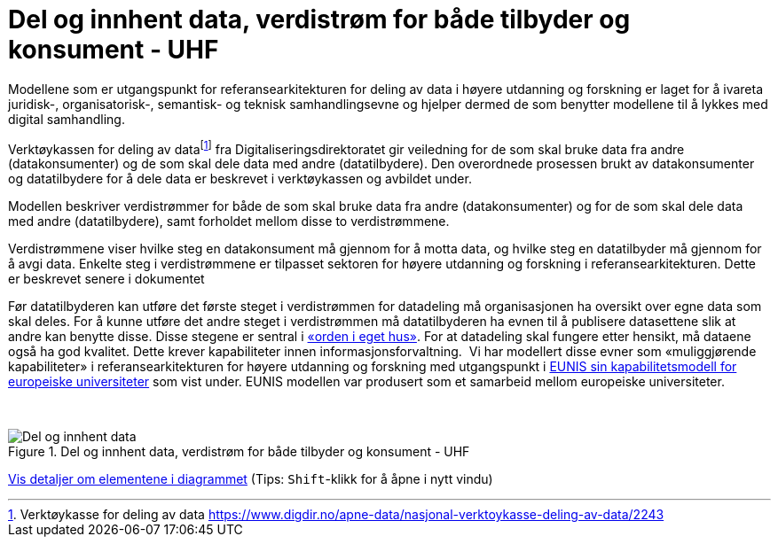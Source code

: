 = Del og innhent data, verdistrøm for både tilbyder og konsument - UHF
:wysiwig_editing: 1
ifeval::[{wysiwig_editing} == 1]
:imagepath: ../images/
endif::[]
ifeval::[{wysiwig_editing} == 0]
:imagepath: main@unit-ra:unit-ra-datadeling-metode:
endif::[]
:toc: left
:experimental:
:toclevels: 4
:sectnums:
:sectnumlevels: 9

Modellene som er utgangspunkt for referansearkitekturen for deling av
data i høyere utdanning og forskning er laget for å ivareta juridisk-,
organisatorisk-, semantisk- og teknisk samhandlingsevne og hjelper
dermed de som benytter modellene til å lykkes med digital samhandling.

Verktøykassen for deling av datafootnote:[Verktøykasse for deling av
data
https://www.digdir.no/apne-data/nasjonal-verktoykasse-deling-av-data/2243]
fra Digitaliseringsdirektoratet gir veiledning for de som skal bruke
data fra andre (datakonsumenter) og de som skal dele data med andre
(datatilbydere). Den overordnede prosessen brukt av datakonsumenter og
datatilbydere for å dele data er beskrevet i verktøykassen og avbildet
under.

Modellen beskriver verdistrømmer for både de som skal bruke data fra
andre (datakonsumenter) og for de som skal dele data med andre
(datatilbydere), samt forholdet mellom disse to verdistrømmene.

Verdistrømmene viser hvilke steg en datakonsument må gjennom for å motta
data, og hvilke steg en datatilbyder må gjennom for å avgi data. Enkelte
steg i verdistrømmene er tilpasset sektoren for høyere utdanning og
forskning i referansearkitekturen. Dette er beskrevet senere i
dokumentet

Før datatilbyderen kan utføre det første steget i verdistrømmen for
datadeling må organisasjonen ha oversikt over egne data som skal deles.
For å kunne utføre det andre steget i verdistrømmen må datatilbyderen ha
evnen til å publisere datasettene slik at andre kan benytte disse. Disse
stegene er sentral i
https://data.norge.no/guide/veileder-orden-i-eget-hus/[«orden i eget
hus»]. For at datadeling skal fungere etter hensikt, må dataene også ha
god kvalitet. Dette krever kapabiliteter innen informasjonsforvaltning.
 Vi har modellert disse evner som «muliggjørende kapabiliteter» i
referansearkitekturen for høyere utdanning og forskning med utgangspunkt
i
https://app.powerbi.com/view?r=eyJrIjoiMThhNjkzNmItOGQ4NC00MDkzLWI3MDQtNzY0ZjA1MjQ5MzViIiwidCI6ImFlMWE3NzI0LTQwNDEtNDQ2Mi1hNmRjLTUzOGNiMTk5NzA3ZSIsImMiOjh9[EUNIS
sin kapabilitetsmodell for europeiske universiteter] som vist under.
EUNIS modellen var produsert som et samarbeid mellom europeiske
universiteter.

 

.Del og innhent data, verdistrøm for både tilbyder og konsument - UHF
image::{imagepath}Del og innhent data, verdistrøm for både tilbyder og konsument - UHF.png[alt=Del og innhent data, verdistrøm for både tilbyder og konsument - UHF image]


****
xref:main@unit-ra:unit-ra-datadeling-metode:page$Del og innhent data, verdistrøm for både tilbyder og konsument - UHF.var.1.adoc[Vis detaljer om elementene i diagrammet] (Tips: kbd:[Shift]-klikk for å åpne i nytt vindu)
****


